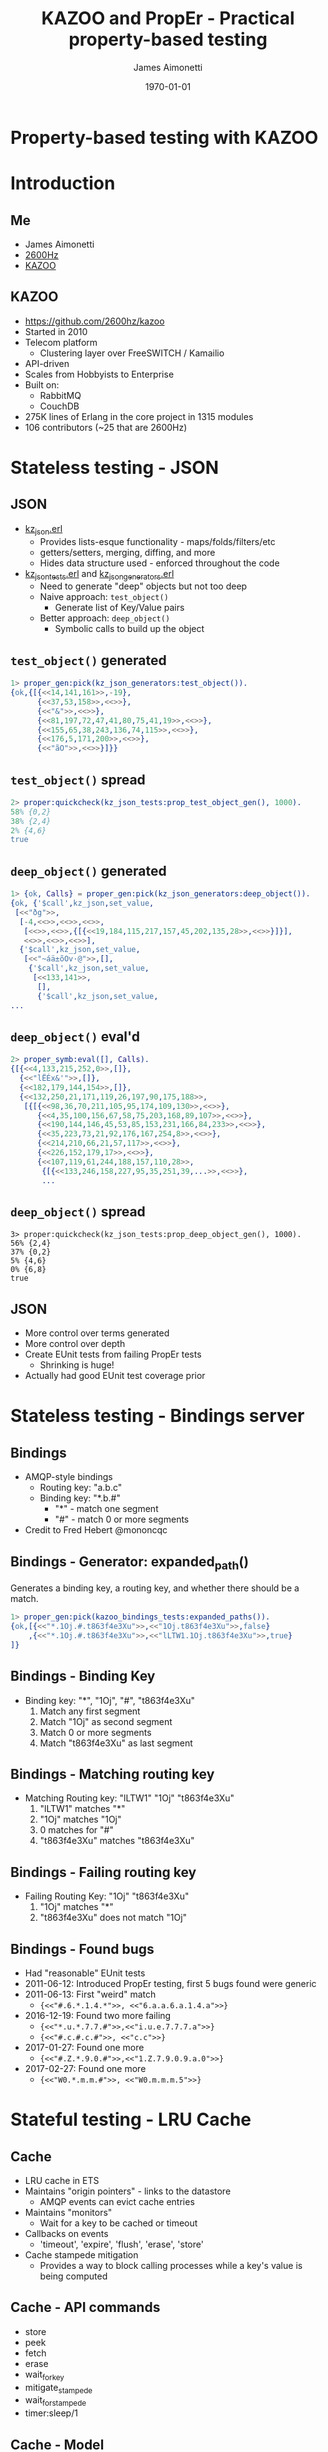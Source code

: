 #+TITLE:  KAZOO and PropEr - Practical property-based testing
#+DATE: \today
#+EMAIL: james@2600hz.com
#+AUTHOR: James Aimonetti
#+OPTIONS: toc:nil
#+BEAMER_HEADER: \institute{2600Hz}
#+PROPERTY: comments yes
#+PROPERTY: header-args :exports both :eval never-export
#+OPTIONS: H:2
#+BEAMER_THEME: Hannover
#+BEAMER_COLOR_THEME: wolverine
#+BEAMER_HEADER: \AtBeginSection{\frame{\sectionpage}}
#+BEAMER_INNER_THEME: default
#+LATEX_CLASS_OPTIONS: [bigger]
#+LaTeX_CLASS_OPTIONS: [aspectratio=169]
#+BEAMER_HEADER: \definecolor{links}{HTML}{0000A0}
#+BEAMER_HEADER: \hypersetup{colorlinks=,linkcolor=,urlcolor=links}
#+BEAMER_HEADER: \setbeamertemplate{itemize items}[default]
#+BEAMER_HEADER: \setbeamertemplate{enumerate items}[default]
#+BEAMER_HEADER: \setbeamertemplate{items}[default]
#+BEAMER_HEADER: \setbeamercolor*{local structure}{fg=orange}
#+BEAMER_HEADER: \setbeamercolor{section in toc}{fg=orange}
#+BEAMER_HEADER: \setlength{\parskip}{\smallskipamount}

* Property-based testing with KAZOO
* Introduction
** Me
- James Aimonetti
- [[https://2600hz.com][2600Hz]]
- [[https://github.com/2600hz/kazoo][KAZOO]]
** KAZOO
- https://github.com/2600hz/kazoo
- Started in 2010
- Telecom platform
  - Clustering layer over FreeSWITCH / Kamailio
- API-driven
- Scales from Hobbyists to Enterprise
- Built on:
  - RabbitMQ
  - CouchDB
- 275K lines of Erlang in the core project in 1315 modules
- 106 contributors (~25 that are 2600Hz)
* Stateless testing - JSON
** JSON
- [[https://github.com/2600hz/kazoo/blob/master/core/kazoo_stdlib/src/kz_json.erl][kz_json.erl]]
  - Provides lists-esque functionality - maps/folds/filters/etc
  - getters/setters, merging, diffing, and more
  - Hides data structure used - enforced throughout the code
- [[https://github.com/2600hz/kazoo/blob/master/core/kazoo_stdlib/test/kz_json_tests.erl][kz_json_tests.erl]] and [[https://github.com/2600hz/kazoo/blob/master/core/kazoo_stdlib/test/kz_json_generators.erl][kz_json_generators.erl]]
  - Need to generate "deep" objects but not too deep
  - Naive approach: =test_object()=
    - Generate list of Key/Value pairs
  - Better approach: =deep_object()=
    - Symbolic calls to build up the object
** =test_object()= generated
#+BEGIN_SRC erlang
1> proper_gen:pick(kz_json_generators:test_object()).
{ok,{[{<<14,141,161>>,-19},
      {<<37,53,158>>,<<>>},
      {<<"&">>,<<>>},
      {<<81,197,72,47,41,80,75,41,19>>,<<>>},
      {<<155,65,38,243,136,74,115>>,<<>>},
      {<<176,5,171,200>>,<<>>},
      {<<"ãO">>,<<>>}]}}
#+END_SRC
** =test_object()= spread
#+BEGIN_SRC erlang
2> proper:quickcheck(kz_json_tests:prop_test_object_gen(), 1000).
58% {0,2}
38% {2,4}
2% {4,6}
true
#+END_SRC
** =deep_object()= generated
#+BEGIN_SRC erlang
1> {ok, Calls} = proper_gen:pick(kz_json_generators:deep_object()).
{ok, {'$call',kz_json,set_value,
 [<<"ðg">>,
  [-4,<<>>,<<>>,<<>>,
   [<<>>,<<>>,{[{<<19,184,115,217,157,45,202,135,28>>,<<>>}]}],
   <<>>,<<>>,<<>>],
  {'$call',kz_json,set_value,
   [<<"~áä±õOv·@">>,[],
    {'$call',kz_json,set_value,
     [<<133,141>>,
      [],
      {'$call',kz_json,set_value,
...
#+END_SRC
** =deep_object()= eval'd
#+BEGIN_SRC erlang
2> proper_symb:eval([], Calls).
{[{<<4,133,215,252,0>>,[]},
  {<<"lËÉx&'">>,[]},
  {<<182,179,144,154>>,[]},
  {<<132,250,21,171,119,26,197,90,175,188>>,
   [{[{<<98,36,70,211,105,95,174,109,130>>,<<>>},
      {<<4,35,100,156,67,58,75,203,168,89,107>>,<<>>},
      {<<190,144,146,45,53,85,153,231,166,84,233>>,<<>>},
      {<<35,223,73,21,92,176,167,254,8>>,<<>>},
      {<<214,210,66,21,57,117>>,<<>>},
      {<<226,152,179,17>>,<<>>},
      {<<107,119,61,244,188,157,110,28>>,
       {[{<<133,246,158,227,95,35,251,39,...>>,<<>>},
       ...
#+END_SRC
** =deep_object()= spread
#+BEGIN_SRC
3> proper:quickcheck(kz_json_tests:prop_deep_object_gen(), 1000).
56% {2,4}
37% {0,2}
5% {4,6}
0% {6,8}
true
#+END_SRC
** JSON
- More control over terms generated
- More control over depth
- Create EUnit tests from failing PropEr tests
  - Shrinking is huge!
- Actually had good EUnit test coverage prior
* Stateless testing - Bindings server
** Bindings
- AMQP-style bindings
  - Routing key: "a.b.c"
  - Binding key: "*.b.#"
    - "*" - match one segment
    - "#" - match 0 or more segments
- Credit to Fred Hebert @mononcqc
** Bindings - Generator: expanded_path()
Generates a binding key, a routing key, and whether there should be a match.

#+BEGIN_SRC erlang
1> proper_gen:pick(kazoo_bindings_tests:expanded_paths()).
{ok,[{<<"*.1Oj.#.t863f4e3Xu">>,<<"1Oj.t863f4e3Xu">>,false}
    ,{<<"*.1Oj.#.t863f4e3Xu">>,<<"lLTW1.1Oj.t863f4e3Xu">>,true}
]}
#+END_SRC
** Bindings - Binding Key
- Binding key: "*", "1Oj", "#", "t863f4e3Xu"
  1. Match any first segment
  2. Match "1Oj" as second segment
  3. Match 0 or more segments
  4. Match "t863f4e3Xu" as last segment
** Bindings - Matching routing key
- Matching Routing key: "lLTW1" "1Oj" "t863f4e3Xu"
  1. "lLTW1" matches "*"
  2. "1Oj" matches "1Oj"
  3. 0 matches for "#"
  4. "t863f4e3Xu" matches "t863f4e3Xu"
** Bindings - Failing routing key
- Failing Routing Key: "1Oj" "t863f4e3Xu"
  1. "1Oj" matches "*"
  2. "t863f4e3Xu" does not match "1Oj"
** Bindings - Found bugs
- Had "reasonable" EUnit tests
- 2011-06-12: Introduced PropEr testing, first 5 bugs found were generic
- 2011-06-13: First "weird" match
  - ={<<"#.6.*.1.4.*">>, <<"6.a.a.6.a.1.4.a">>}=
- 2016-12-19: Found two more failing
  - ={<<"*.u.*.7.7.#">>,<<"i.u.e.7.7.7.a">>}=
  - ={<<"#.c.#.c.#">>, <<"c.c">>}=
- 2017-01-27: Found one more
  - ={<<"#.Z.*.9.0.#">>,<<"1.Z.7.9.0.9.a.0">>}=
- 2017-02-27: Found one more
  - ={<<"W0.*.m.m.#">>, <<"W0.m.m.m.5">>}=

* Stateful testing - LRU Cache
** Cache
- LRU cache in ETS
- Maintains "origin pointers" - links to the datastore
  - AMQP events can evict cache entries
- Maintains "monitors"
  - Wait for a key to be cached or timeout
- Callbacks on events
  - 'timeout', 'expire', 'flush', 'erase', 'store'
- Cache stampede mitigation
  - Provides a way to block calling processes while a key's value is being computed
** Cache - API commands
- store
- peek
- fetch
- erase
- wait_for_key
- mitigate_stampede
- wait_for_stampede
- timer:sleep/1
** Cache - Model
- Track cache as a proplist
- Track "time" as # of milliseconds
  - Increment "time" on each timer:sleep/1
  - Expire entries
** Cache - Sample commands
#+BEGIN_SRC erlang
1> proper_gen:pick(kz_cache_pqc:command({state, [], 0})).
{ok,{call,kz_cache,store_local,
          [kz_cache_pqc,113,8,[{expires,1}]]}}
2> proper_gen:pick(kz_cache_pqc:command({state, [], 0})).
{ok,{call,kz_cache,erase_local,[kz_cache_pqc,99]}}
#+END_SRC
** Cache - Running the tests
#+BEGIN_SRC erlang
1> proper:quickcheck(kz_cache_pqc:correct()).
...
13% {kz_cache,peek_local,2}
13% {kz_cache,mitigate_stampede_local,3}
13% {kz_cache,wait_for_stampede_local,3}
13% {timer,sleep,1}
12% {kz_cache,fetch_local,2}
12% {kz_cache,erase_local,2}
11% {kz_cache,store_local,4}
10% {kz_cache,wait_for_key_local,3}
true
#+END_SRC
** Cache - Challenges with time
- Model-only pass is "accurate" on expiration
- SUT pass is subject to the VM and timers may not fire at the precise timeout
- Mostly works for LRU testing though - rare that the tests fail due to time
* Stateful testing - API Server
** Crossbar
- REST-ish HTTP server
  - Initially webmachine
  - Cowboy + =cowboy_rest=
- Basic CRUD operations
- Call initiation and control
- Hacks, hacks everywhere
  - HTTP clients that only GET/POST
  - HTTP clients that can't set =Accept=
  - HTTP clients that can't set =Content-Type=
- No tests, siloed testing, regression central
** Crossbar - Model
- Map representing high-level concepts
  - Accounts: =#{AccountName => #{}=AccountInfo}=
  - Phone Numbers: =#{PhoneNumber => #{}=NumberProperties}=
  - Dedicated IPs: =#{IPAddress => #{}=IPInfo}=
  - Ratedecks: =#{RatedeckName => #{}=Rates}=
- Provides API auth credentials to endpoint modules
** Crossbar - Endpoints
- Per-endpoint test modules
  - API actions become PropEr commands
  - next_state/3 updates the model (if necessary)
  - postcondition/3 checks the API response against the model
- Per-endpoint API modules
  - Erlang SDK in hiding
** Crossbar - HTTP endpoint
- Some Crossbar endpoints query a provided HTTP server
  - Storage
  - Webhooks
- Generic cowboy server to accept those requests
- Endpoint modules can test that requests are received and responded to as necessary
** Crossbar - Testing
- Default pqc_runner mixes all endpoint commands
- Helpers to run counterexamples
- Helpers to print counterexamples
- Helpers to create counterexamples
** Crossbar - Counterexample
:PROPERTIES:
:BEAMER_opt: shrink=10
:END:
#+BEGIN_EXAMPLE
pqc_util:simple_counterexample().
[{pqc_cb_ips,remove_ips,['{API}',<<"pqc_cb_ips">>]},
 {pqc_cb_accounts,create_account,['{API}',<<"pqc_cb_ips">>]},
 {pqc_cb_accounts,create_account,['{API}',<<"pqc_cb_ips">>]},
 {pqc_cb_ips,assign_ips,
             ['{API}',<<"pqc_cb_ips">>,
              [{dedicated,<<"1.2.3.4">>,<<"a.host.com">>,<<"zone-1">>}]]},
 {pqc_cb_ips,create_ip,
             ['{API}',
              {dedicated,<<"1.2.3.4">>,<<"a.host.com">>,<<"zone-1">>}]},
 {pqc_cb_accounts,create_account,['{API}',<<"pqc_cb_ips">>]},
 {pqc_cb_ips,delete_ip,
             ['{API}',
              {dedicated,<<"1.2.3.4">>,<<"a.host.com">>,<<"zone-1">>}]},
 {pqc_cb_ips,create_ip,
             ['{API}',
              {dedicated,<<"1.2.3.4">>,<<"a.host.com">>,<<"zone-1">>}]}]
#+END_EXAMPLE
** Crossbar - Bugs found (so far!)
- Account create/delete/create race condition (sounds like John Hughes' DETS find!)
- IP create/assign/delete semantic changes
- Custom ratedeck phone number evaluation
  - Service plan rewrite regression
** Crossbar - Future
- Generate more sample data using JSON schemas
- More coverage of APIs
- Calculate whether changeset is covered by test suite
** Crossbar - Advice
- =next_state/3= API result can be dynamic or concrete
  - Use "concrete" values as indexes; find dynamic values in SUT shims
- Cleanup properly after testing
- Write the properties from the docs (you have those, right?)
* Wrapping Up
** Advice
- KISS for reals!
- Property testing is a mindset and skillset
  - There will be a learning curve
- Read 'Property-Based Testing with PropEr, Erlang, and Elixir' by Fred Hebert
- Read the PropEr code
  - Especially as you get more practice
- Practice!
** Questions?
Thanks!

- https://github.com/2600hz/kazoo
- https://2600hz.com
